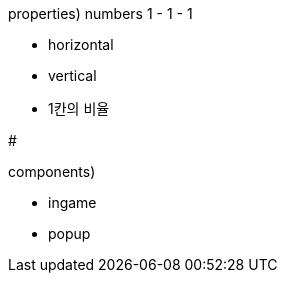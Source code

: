 properties) numbers 1 - 1 - 1
// 1칸

- horizontal
- vertical
- 1칸의 비율

=======

#

components)

- ingame
- popup
